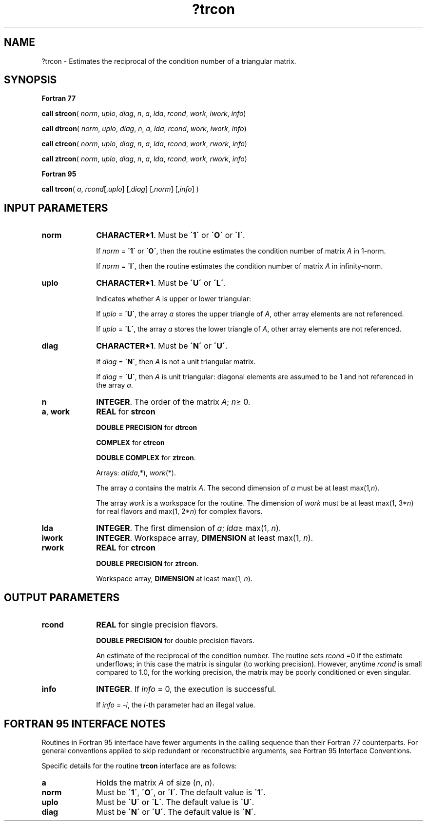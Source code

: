 .\" Copyright (c) 2002 \- 2008 Intel Corporation
.\" All rights reserved.
.\"
.TH ?trcon 3 "Intel Corporation" "Copyright(C) 2002 \- 2008" "Intel(R) Math Kernel Library"
.SH NAME
?trcon \- Estimates the reciprocal of the condition number of a triangular matrix.
.SH SYNOPSIS
.PP
.B Fortran 77
.PP
\fBcall strcon\fR( \fInorm\fR, \fIuplo\fR, \fIdiag\fR, \fIn\fR, \fIa\fR, \fIlda\fR, \fIrcond\fR, \fIwork\fR, \fIiwork\fR, \fIinfo\fR)
.PP
\fBcall dtrcon\fR( \fInorm\fR, \fIuplo\fR, \fIdiag\fR, \fIn\fR, \fIa\fR, \fIlda\fR, \fIrcond\fR, \fIwork\fR, \fIiwork\fR, \fIinfo\fR)
.PP
\fBcall ctrcon\fR( \fInorm\fR, \fIuplo\fR, \fIdiag\fR, \fIn\fR, \fIa\fR, \fIlda\fR, \fIrcond\fR, \fIwork\fR, \fIrwork\fR, \fIinfo\fR)
.PP
\fBcall ztrcon\fR( \fInorm\fR, \fIuplo\fR, \fIdiag\fR, \fIn\fR, \fIa\fR, \fIlda\fR, \fIrcond\fR, \fIwork\fR, \fIrwork\fR, \fIinfo\fR)
.PP
.B Fortran 95
.PP
\fBcall trcon\fR( \fIa\fR, \fIrcond\fR[,\fIuplo\fR] [,\fIdiag\fR] [,\fInorm\fR] [,\fIinfo\fR] )
.SH INPUT PARAMETERS

.TP 10
\fBnorm\fR
.NL
\fBCHARACTER*1\fR.  Must be \fB\'1\'\fR or \fB\'O\'\fR or \fB\'I\'\fR.
.IP
If \fInorm\fR = \fB\'1\'\fR or \fB\'O\'\fR, then the routine estimates the condition number of matrix \fIA\fR in 1-norm.
.IP
If \fInorm\fR = \fB\'I\'\fR, then the routine estimates the condition number of matrix \fIA\fR in infinity-norm.
.TP 10
\fBuplo\fR
.NL
\fBCHARACTER*1\fR.  Must be \fB\'U\'\fR or \fB\'L\'\fR.
.IP
Indicates whether \fIA\fR is upper or lower triangular:
.IP
If \fIuplo\fR = \fB\'U\'\fR, the array \fIa\fR stores the upper triangle of \fIA\fR, other array elements are not referenced.
.IP
If \fIuplo\fR = \fB\'L\'\fR, the array \fIa\fR stores the lower triangle of \fIA\fR, other array elements are not referenced.
.TP 10
\fBdiag\fR
.NL
\fBCHARACTER*1\fR.  Must be \fB\'N\'\fR or \fB\'U\'\fR.
.IP
If \fIdiag\fR = \fB\'N\'\fR, then \fIA\fR is not a unit triangular matrix.
.IP
If \fIdiag\fR = \fB\'U\'\fR, then \fIA\fR is unit triangular: diagonal elements are assumed to be 1 and not referenced in the array \fIa\fR.
.TP 10
\fBn\fR
.NL
\fBINTEGER\fR. The order of the matrix \fIA\fR; \fIn\fR\(>= 0.
.TP 10
\fBa\fR, \fBwork\fR
.NL
\fBREAL\fR for \fBstrcon\fR
.IP
\fBDOUBLE PRECISION\fR for \fBdtrcon\fR
.IP
\fBCOMPLEX\fR for \fBctrcon\fR
.IP
\fBDOUBLE COMPLEX\fR for \fBztrcon\fR. 
.IP
Arrays: \fIa\fR(\fIlda\fR,*), \fIwork\fR(*).
.IP
The array \fIa\fR contains the matrix \fIA\fR. The second dimension of \fIa\fR must be at least max(1,\fIn\fR). 
.IP
The array \fIwork\fR is a workspace for the routine. The dimension of \fIwork\fR must be at least max(1, 3*\fIn\fR) for real flavors and max(1, 2*\fIn\fR) for complex flavors.
.TP 10
\fBlda\fR
.NL
\fBINTEGER\fR.  The first dimension of \fIa\fR; \fIlda\fR\(>= max(1, \fIn\fR).
.TP 10
\fBiwork\fR
.NL
\fBINTEGER\fR. Workspace array, \fBDIMENSION\fR at least max(1, \fIn\fR).
.TP 10
\fBrwork\fR
.NL
\fBREAL\fR for \fBctrcon\fR
.IP
\fBDOUBLE PRECISION\fR for \fBztrcon\fR. 
.IP
Workspace array, \fBDIMENSION\fR at least max(1, \fIn\fR).
.SH OUTPUT PARAMETERS

.TP 10
\fBrcond\fR
.NL
\fBREAL\fR for single precision flavors.
.IP
\fBDOUBLE PRECISION\fR for double precision flavors. 
.IP
An estimate of the reciprocal of the condition number. The routine sets \fIrcond\fR =0 if the estimate underflows; in this case the matrix is singular (to working precision). However, anytime \fIrcond\fR is small compared to 1.0, for the working precision, the matrix may be poorly conditioned or even singular.
.TP 10
\fBinfo\fR
.NL
\fBINTEGER\fR. If \fIinfo\fR = 0, the execution is successful. 
.IP
If \fIinfo\fR = \fI-i\fR, the \fIi\fR-th parameter had an illegal value.
.SH FORTRAN 95 INTERFACE NOTES
.PP
.PP
Routines in Fortran 95 interface have fewer arguments in the calling sequence than their Fortran 77  counterparts. For general conventions applied to skip redundant or reconstructible arguments, see Fortran 95  Interface Conventions.
.PP
Specific details for the routine \fBtrcon\fR interface are as follows:
.TP 10
\fBa\fR
.NL
Holds the matrix \fIA\fR of size (\fIn\fR, \fIn\fR).
.TP 10
\fBnorm\fR
.NL
Must be \fB\'1\'\fR, \fB\'O\'\fR, or \fB\'I\'\fR. The default value is \fB\'1\'\fR.
.TP 10
\fBuplo\fR
.NL
Must be \fB\'U\'\fR or \fB\'L\'\fR. The default value is \fB\'U\'\fR.
.TP 10
\fBdiag\fR
.NL
Must be \fB\'N\'\fR or \fB\'U\'\fR. The default value is \fB\'N\'\fR.
